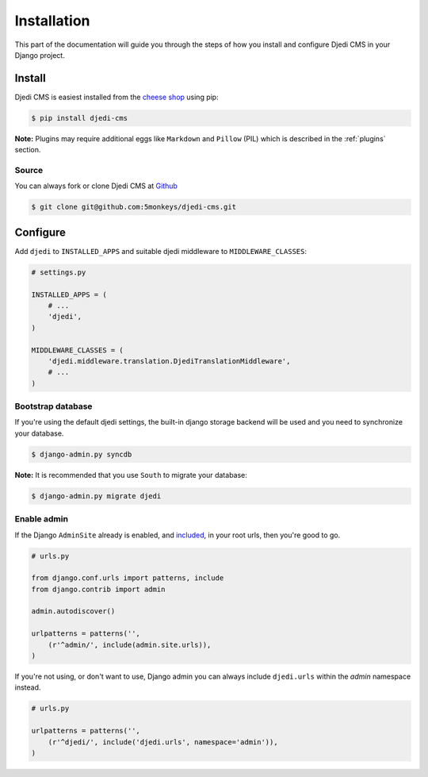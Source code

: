 .. _installation:

Installation
============

This part of the documentation will guide you through the steps of how you install and configure Djedi CMS in your Django project.


Install
-------

Djedi CMS is easiest installed from the `cheese shop <cheese-shop_>`_ using pip:

.. code-block:: sh

    $ pip install djedi-cms

**Note:** Plugins may require additional eggs like ``Markdown`` and ``Pillow`` (PIL)
which is described in the :ref:`plugins` section.

Source
~~~~~~

You can always fork or clone Djedi CMS at `Github <github_>`_

.. code-block:: sh

    $ git clone git@github.com:5monkeys/djedi-cms.git


Configure
---------

Add ``djedi`` to ``INSTALLED_APPS`` and suitable djedi middleware to ``MIDDLEWARE_CLASSES``:

.. code-block:: python

    # settings.py

    INSTALLED_APPS = (
        # ...
        'djedi',
    )

    MIDDLEWARE_CLASSES = (
        'djedi.middleware.translation.DjediTranslationMiddleware',
        # ...
    )


Bootstrap database
~~~~~~~~~~~~~~~~~~

If you're using the default djedi settings, the built-in django storage backend will be used and you need to synchronize your database.

.. code-block:: sh

    $ django-admin.py syncdb


**Note:**
It is recommended that you use ``South`` to migrate your database:

.. code-block:: sh

    $ django-admin.py migrate djedi


Enable admin
~~~~~~~~~~~~

If the Django ``AdminSite`` already is enabled, and `included <django-admin-site_>`_, in your root urls, then you're good to go.

.. code-block:: python

    # urls.py

    from django.conf.urls import patterns, include
    from django.contrib import admin

    admin.autodiscover()

    urlpatterns = patterns('',
        (r'^admin/', include(admin.site.urls)),
    )


If you're not using, or don't want to use, Django admin you can always include ``djedi.urls`` within the `admin` namespace instead.

.. code-block:: python

    # urls.py

    urlpatterns = patterns('',
        (r'^djedi/', include('djedi.urls', namespace='admin')),
    )


.. _github: https://github.com/5monkeys/djedi-cms
.. _django-admin-site: https://docs.djangoproject.com/en/dev/ref/contrib/admin/#hooking-adminsite-instances-into-your-urlconf
.. _cheese-shop: https://pypi.python.org/pypi/djedi-cms/

